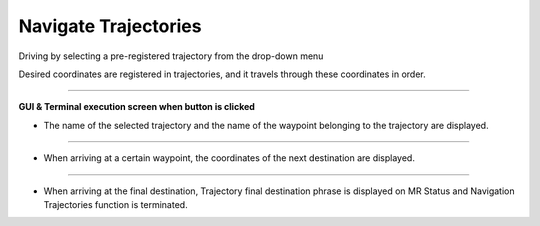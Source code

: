 Navigate Trajectories
==========================

Driving by selecting a pre-registered trajectory from the drop-down menu

Desired coordinates are registered in trajectories, and it travels through these coordinates in order.

--------------------------------------------------------------------------

**GUI & Terminal execution screen when button is clicked**

.. thumbnail:: /_images/start_gui/trajec.png

- The name of the selected trajectory and the name of the waypoint belonging to the trajectory are displayed.

--------------------------------------------------------------------------

.. thumbnail:: /_images/start_gui/trajec2.png

- When arriving at a certain waypoint, the coordinates of the next destination are displayed.

--------------------------------------------------------------------------

.. thumbnail:: /_images/start_gui/trajec3.png

- When arriving at the final destination, Trajectory final destination phrase is displayed on MR Status and Navigation Trajectories function is terminated.